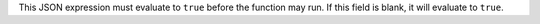 This JSON expression must evaluate to ``true`` before the function may run. If this field is blank, it will evaluate to ``true``.